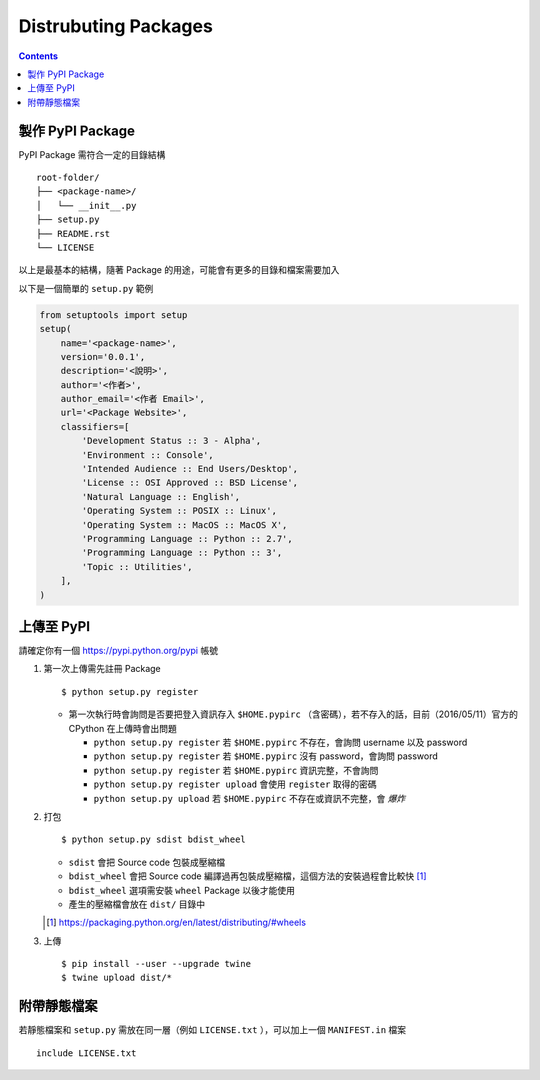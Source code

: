 ===============================================================================
Distrubuting Packages
===============================================================================
..  contents::


製作 PyPI Package
-------------------------------------------------------------------------------
PyPI Package 需符合一定的目錄結構 ::

  root-folder/
  ├── <package-name>/
  │   └── __init__.py
  ├── setup.py
  ├── README.rst
  └── LICENSE

以上是最基本的結構，隨著 Package 的用途，可能會有更多的目錄和檔案需要加入

以下是一個簡單的 ``setup.py`` 範例

..  code:: python

    from setuptools import setup
    setup(
        name='<package-name>',
        version='0.0.1',
        description='<說明>',
        author='<作者>',
        author_email='<作者 Email>',
        url='<Package Website>',
        classifiers=[
            'Development Status :: 3 - Alpha',
            'Environment :: Console',
            'Intended Audience :: End Users/Desktop',
            'License :: OSI Approved :: BSD License',
            'Natural Language :: English',
            'Operating System :: POSIX :: Linux',
            'Operating System :: MacOS :: MacOS X',
            'Programming Language :: Python :: 2.7',
            'Programming Language :: Python :: 3',
            'Topic :: Utilities',
        ],
    )


上傳至 PyPI
-------------------------------------------------------------------------------
請確定你有一個 https://pypi.python.org/pypi 帳號

1.  第一次上傳需先註冊 Package ::

      $ python setup.py register

    + 第一次執行時會詢問是否要把登入資訊存入 ``$HOME.pypirc`` （含密碼），若不存入的話，目前（2016/05/11）官方的 CPython 在上傳時會出問題

      * ``python setup.py register`` 若 ``$HOME.pypirc`` 不存在，會詢問 username 以及 password
      * ``python setup.py register`` 若 ``$HOME.pypirc`` 沒有 password，會詢問 password
      * ``python setup.py register`` 若 ``$HOME.pypirc`` 資訊完整，不會詢問
      * ``python setup.py register upload`` 會使用 ``register`` 取得的密碼
      * ``python setup.py upload`` 若 ``$HOME.pypirc`` 不存在或資訊不完整，會 *爆炸*

2.  打包 ::

      $ python setup.py sdist bdist_wheel

    + ``sdist`` 會把 Source code 包裝成壓縮檔
    + ``bdist_wheel`` 會把 Source code 編譯過再包裝成壓縮檔，這個方法的安裝過程會比較快 [1]_
    + ``bdist_wheel`` 選項需安裝 ``wheel`` Package 以後才能使用
    + 產生的壓縮檔會放在 ``dist/`` 目錄中

    ..  [1] https://packaging.python.org/en/latest/distributing/#wheels

3.  上傳 ::

      $ pip install --user --upgrade twine
      $ twine upload dist/*


附帶靜態檔案
-------------------------------------------------------------------------------
若靜態檔案和 ``setup.py`` 需放在同一層（例如 ``LICENSE.txt`` ），可以加上一個 ``MANIFEST.in`` 檔案 ::

  include LICENSE.txt

